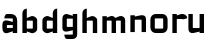 SplineFontDB: 3.0
FontName: FifthLegWide
FullName: FifthLeg Wide
FamilyName: FifthLeg
Weight: Bold
Copyright: Created by Jakub Steiner with FontForge 2.0 (http://fontforge.sf.net)
UComments: "2008-8-26: Created." 
Version: 0.1
ItalicAngle: 0
UnderlinePosition: -100
UnderlineWidth: 50
Ascent: 800
Descent: 200
LayerCount: 2
Layer: 0 0 "Back" 
Layer: 1 0 "Fore" 
NeedsXUIDChange: 1
XUID: [1021 505 18653696 15144811]
FSType: 8
OS2Version: 0
OS2_WeightWidthSlopeOnly: 0
OS2_UseTypoMetrics: 1
CreationTime: 1219742876
ModificationTime: 1219758253
PfmFamily: 17
TTFWeight: 500
TTFWidth: 5
LineGap: 90
VLineGap: 0
OS2TypoAscent: 0
OS2TypoAOffset: 1
OS2TypoDescent: 0
OS2TypoDOffset: 1
OS2TypoLinegap: 90
OS2WinAscent: 0
OS2WinAOffset: 1
OS2WinDescent: 0
OS2WinDOffset: 1
HheadAscent: 0
HheadAOffset: 1
HheadDescent: 0
HheadDOffset: 1
OS2Vendor: 'PfEd'
DEI: 0
LangName: 1033 
Encoding: ISO8859-1
UnicodeInterp: none
NameList: Adobe Glyph List
DisplaySize: -48
AntiAlias: 1
FitToEm: 1
WinInfo: 0 24 16
Grid
-18 -186 m 25
 508 -186 l 25
-30 421 m 25
 523 419 l 25
EndSplineSet
TeXData: 1 0 0 346030 173015 115343 0 1048576 115343 783286 444596 497025 792723 393216 433062 380633 303038 157286 324010 404750 52429 2506097 1059062 262144
BeginChars: 256 10

StartChar: b
Encoding: 98 98 0
Width: 490
VWidth: 0
Flags: W
HStem: 0 21G<60 170>
VStem: 60 110<0 40 120 310 375 565.439> 320 110.031<110.004 120.5 120.5 309.996>
LayerCount: 2
Fore
SplineSet
170 610 m 5
 170 375 l 5
 280 420 l 6
 350 440 430.031 380 430.031 319.938 c 6
 430.031 100 l 6
 430.031 40.5859 350 -20 280 0 c 6
 170 40 l 5
 170 0 l 5
 60 0 l 5
 60 490 l 6
 60 570 115 610 170 610 c 5
180 310 m 6
 175 310 170 305 170 300 c 6
 170 120 l 6
 170.25 115.25 174.75 109.75 180 110 c 6
 310 110 l 6
 315 110 320 115 320 120.5 c 6
 320 300 l 6
 320 305 315 310 310 310 c 6
 180 310 l 6
EndSplineSet
Validated: 33
EndChar

StartChar: h
Encoding: 104 104 1
Width: 490
VWidth: 0
Flags: W
HStem: 0 21G<60 170 320 430.031>
VStem: 60 110<0 310 375 565.439> 320 110.031<0 309.996>
LayerCount: 2
Fore
SplineSet
170 610 m 1
 170 375 l 1
 280 420 l 2
 335 440 430 390 430.031 319.938 c 2
 430.031 -0.03125 l 1
 320 0 l 1
 320 300 l 2
 320 305 315 310 310 310 c 2
 180 310 l 2
 175 310 170 305 170 300 c 2
 170 0 l 1
 60 0 l 1
 60 490 l 2
 60 570 115 610 170 610 c 1
EndSplineSet
Validated: 33
EndChar

StartChar: m
Encoding: 109 109 2
Width: 690
VWidth: 0
Flags: W
HStem: 0 21G<60 170 289.998 400 519.998 630> 310 114.375<216.406 289.965>
VStem: 60 110<0 310.007 384.125 420> 290 110<0 310.005> 520 110<0 310.056>
CounterMasks: 1 38
LayerCount: 2
Fore
SplineSet
292.438 424.375 m 0
 332.032 424.449 364.227 405.396 382.75 377.438 c 1
 490 420.219 l 2
 570 440.219 630 385 630 320 c 2
 630 0 l 1
 520 0 l 1
 519.969 300.062 l 2
 519.969 305.062 514.969 310.062 509.969 310.062 c 2
 410 310 l 2
 404.785 309.823 400 304.874 400 299.925 c 2
 400 0 l 1
 290 0 l 1
 289.969 300.062 l 2
 289.969 305.062 284.969 310.062 279.969 310.062 c 2
 180 310 l 2
 175.062 309.938 170.062 304.938 170 299.938 c 2
 170 299.938 170 99.9746 170 0 c 1
 60 0 l 1
 60 420 l 1
 170 420 l 1
 170 384.125 l 1
 260 420.219 l 2
 271.25 423.031 282.09 424.355 292.438 424.375 c 0
EndSplineSet
Validated: 33
EndChar

StartChar: a
Encoding: 97 97 3
Width: 490
VWidth: 0
Flags: HW
LayerCount: 2
Fore
SplineSet
180 420 m 2
 270 420 l 2
 370 420 430 360 430 260 c 2
 430 0 l 1
 320 0 l 1
 320 37.6562 l 1
 194.484 0.0136719 l 2
 100.484 -23.9863 60 32.998 60 110 c 2
 60 182 l 2
 60 252.515 111 279.775 195 263.775 c 2
 320 234.938 l 1
 320 300 l 2
 319.875 305 314.875 309.875 310 310 c 2
 110 310 l 1
 110 310 107.819 420 180 420 c 2
170 158.201 m 2
 170 117.877 l 2
 170 112.871 175.243 107.627 180 107.627 c 2
 320 107.627 l 1
 320 168.201 l 1
 180.25 168.201 l 2
 174.744 168.201 170 163.707 170 158.201 c 2
EndSplineSet
EndChar

StartChar: u
Encoding: 117 117 4
Width: 510
VWidth: 0
Flags: HW
LayerCount: 2
Fore
SplineSet
60 420 m 5
 170 420 l 5
 170.031 120.08 l 6
 170.031 115.08 175.031 110.08 180.031 110.08 c 6
 330 110.048 l 6
 335.127 110.048 339.912 115.139 340 120 c 6
 340 420 l 5
 450 420 l 5
 450 0 l 5
 340 0 l 5
 340 31.5938 l 5
 210.146 4.24219 l 6
 99.168 -17.2646 60 22.6123 60 100 c 6
 60 420 l 5
EndSplineSet
EndChar

StartChar: n
Encoding: 110 110 5
Width: 510
VWidth: 0
Flags: HW
LayerCount: 2
Fore
Refer: 4 117 S -1 0 0 -1 510 418.455 2
EndChar

StartChar: r
Encoding: 114 114 6
Width: 390
VWidth: 0
Flags: HW
LayerCount: 2
Fore
SplineSet
170 420 m 1
 170 389 l 1
 267 416 l 2
 345.033 439.116 431.451 395.364 430.031 325.238 c 1
 320 300 l 1
 320 305 315 310 310 310 c 2
 180 310 l 2
 175 310 170 305 170 300 c 2
 170 0 l 1
 60 0 l 1
 60 420 l 1
 170 420 l 1
EndSplineSet
EndChar

StartChar: g
Encoding: 103 103 7
Width: 490
VWidth: 0
Flags: HW
LayerCount: 2
Fore
SplineSet
180 -185.538 m 2
 107.819 -185.538 110 -75.5381 110 -75.5381 c 1
 310 -75.5381 l 2
 314.875 -75.4131 319.875 -70.5381 320 -65.5381 c 2
 320 29.5244 l 1
 195 0.686523 l 2
 111 -15.3135 60 11.9473 60 82.4619 c 2
 60 304.462 l 2
 60 381.464 100.484 438.448 194.484 414.448 c 2
 320 376.806 l 1
 320 420 l 1
 430 420 l 1
 430 -67.5381 l 2
 430 -141.565 382.029 -185.538 314 -185.538 c 2
 180 -185.538 l 2
170 120 m 2
 170 114.494 174.744 110 180.25 110 c 2
 320 110 l 1
 320 309.055 l 1
 180 309.055 l 2
 175.243 309.055 170 303.812 170 298.805 c 2
 170 120 l 2
EndSplineSet
EndChar

StartChar: o
Encoding: 111 111 8
Width: 550
VWidth: 0
Flags: HW
LayerCount: 2
Fore
SplineSet
191.156 420 m 2
 358.844 420 l 2
 431.511 420 490 361.511 490 288.844 c 2
 490 131.156 l 2
 490 58.4893 431.511 0 358.844 0 c 2
 191.156 0 l 2
 118.489 0 60 58.4893 60 131.156 c 2
 60 288.844 l 2
 60 361.511 118.489 420 191.156 420 c 2
180 310 m 2
 174.5 310 170.062 305.562 170.062 300.062 c 2
 170.062 119.938 l 2
 170.062 114.438 174.5 110 180 110 c 2
 370 110 l 2
 375.5 110 379.938 114.438 379.938 119.938 c 2
 379.938 300.062 l 2
 379.938 305.562 375.5 310 370 310 c 2
 180 310 l 2
EndSplineSet
EndChar

StartChar: d
Encoding: 100 100 9
Width: 490
VWidth: 0
Flags: HWO
LayerCount: 2
Fore
SplineSet
430.031 610 m 1
 430.031 0 l 1
 320.031 0 l 1
 320.031 40 l 1
 210.031 0 l 2
 140.031 -20 60 40.5859 60 100 c 2
 60 319.938 l 2
 60 380 140.031 440 210.031 420 c 2
 320.031 375 l 1
 319.531 490 l 2
 319.531 571.502 370.531 610 430.031 610 c 1
310.031 310 m 2
 180.031 310 l 2
 175.031 310 170.031 305 170.031 300 c 2
 170.031 120.5 l 2
 170.031 115 175.031 110 180.031 110 c 2
 310.031 110 l 2
 315.281 109.75 319.781 115.25 320.031 120 c 2
 320.031 300 l 2
 320.031 305 315.031 310 310.031 310 c 2
EndSplineSet
EndChar
EndChars
EndSplineFont
